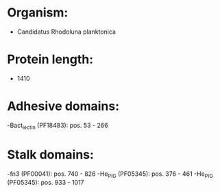 * Organism:
- Candidatus Rhodoluna planktonica
* Protein length:
- 1410
* Adhesive domains:
-Bact_lectin (PF18483): pos. 53 - 266
* Stalk domains:
-fn3 (PF00041): pos. 740 - 826
-He_PIG (PF05345): pos. 376 - 461
-He_PIG (PF05345): pos. 933 - 1017

